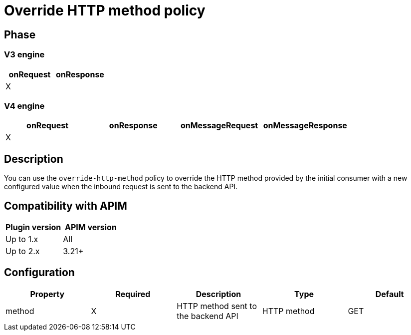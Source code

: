 = Override HTTP method policy

ifdef::env-github[]
image:https://img.shields.io/static/v1?label=Available%20at&message=Gravitee.io&color=1EC9D2["Gravitee.io", link="https://download.gravitee.io/#graviteeio-apim/plugins/policies/gravitee-policy-override-http-method/"]
image:https://img.shields.io/badge/License-Apache%202.0-blue.svg["License", link="https://github.com/gravitee-io/gravitee-policy-override-http-method/blob/master/LICENSE.txt"]
image:https://img.shields.io/badge/semantic--release-conventional%20commits-e10079?logo=semantic-release["Releases", link="https://github.com/gravitee-io/gravitee-policy-override-http-method/releases"]
image:https://circleci.com/gh/gravitee-io/gravitee-policy-override-http-method.svg?style=svg["CircleCI", link="https://circleci.com/gh/gravitee-io/gravitee-policy-override-http-method"]
endif::[]

== Phase

=== V3 engine

[cols="2*", options="header"]
|===
^|onRequest
^|onResponse

^.^| X
^.^|

|===

=== V4 engine

[cols="4*", options="header"]
|===
^|onRequest
^|onResponse
^|onMessageRequest
^|onMessageResponse

^.^| X
^.^|
^.^|
^.^|
|===

== Description

You can use the `override-http-method` policy to override the HTTP method provided by the initial consumer with a new
configured value when the inbound request is sent to the backend API.

== Compatibility with APIM

|===
|Plugin version | APIM version

| Up to 1.x                  | All
| Up to 2.x                  | 3.21+
|===

== Configuration

|===
|Property |Required |Description |Type| Default

.^|method
^.^|X
|HTTP method sent to the backend API
^.^|HTTP method
^.^|GET

|===
